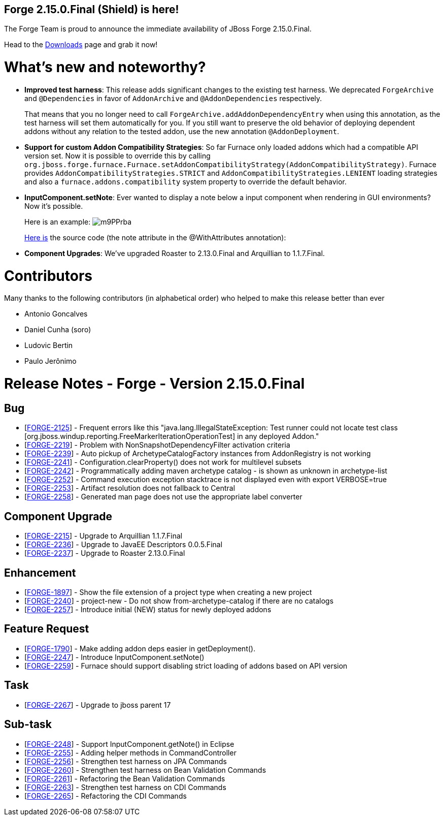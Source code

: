 == Forge 2.15.0.Final (Shield) is here!

The Forge Team is proud to announce the immediate availability of JBoss Forge 2.15.0.Final.

Head to the link:http://forge.jboss.org/download[Downloads] page and grab it now!

What's new and noteworthy? 
===========================
* *Improved test harness*: This release adds significant changes to the existing test harness. We deprecated `ForgeArchive` and `@Dependencies` in favor of `AddonArchive` and `@AddonDependencies` respectively. 
+
That means that you no longer need to call `ForgeArchive.addAddonDependencyEntry` when using this annotation, as the test harness will set them automatically for you. If you still want to preserve the old behavior of deploying dependent addons without any relation to the tested addon, use the new annotation `@AddonDeployment`.
* *Support for custom Addon Compatibility Strategies*: So far Furnace only loaded addons which had a compatible API version set. Now it is possible to override this by calling `org.jboss.forge.furnace.Furnace.setAddonCompatibilityStrategy(AddonCompatibilityStrategy)`. Furnace provides `AddonCompatibilityStrategies.STRICT` and `AddonCompatibilityStrategies.LENIENT` loading strategies and also a `furnace.addons.compatibility` system property to override the default behavior.
* *InputComponent.setNote*: Ever wanted to display a note below a input component when rendering in GUI environments? Now it's possible. 
+
Here is an example: image:https://issues.jboss.org/secure/attachment/12387948/m9PPrba.png[]
+
link:https://github.com/forge/core/blob/master/addon-manager/impl/src/main/java/org/jboss/forge/addon/manager/impl/ui/AddonInstallCommand.java#L46[Here is] the source code (the note attribute in the @WithAttributes annotation): 

* *Component Upgrades*: We've upgraded Roaster to 2.13.0.Final and Arquillian to 1.1.7.Final.

Contributors
=============

Many thanks to the following contributors (in alphabetical order) who helped to make this release better than ever

- Antonio Goncalves
- Daniel Cunha (soro)
- Ludovic Bertin
- Paulo Jerônimo

Release Notes - Forge - Version 2.15.0.Final
============================================

++++
<h2>        Bug
</h2>
<ul>
<li>[<a href='https://issues.jboss.org/browse/FORGE-2125'>FORGE-2125</a>] -         Frequent errors like this &quot;java.lang.IllegalStateException: Test runner could not locate test class [org.jboss.windup.reporting.FreeMarkerIterationOperationTest] in any deployed Addon.&quot;
</li>
<li>[<a href='https://issues.jboss.org/browse/FORGE-2219'>FORGE-2219</a>] -         Problem with NonSnapshotDependencyFilter activation criteria
</li>
<li>[<a href='https://issues.jboss.org/browse/FORGE-2239'>FORGE-2239</a>] -         Auto pickup of ArchetypeCatalogFactory instances from AddonRegistry is not working
</li>
<li>[<a href='https://issues.jboss.org/browse/FORGE-2241'>FORGE-2241</a>] -         Configuration.clearProperty() does not work for multilevel subsets
</li>
<li>[<a href='https://issues.jboss.org/browse/FORGE-2242'>FORGE-2242</a>] -         Programmatically adding maven archetype catalog - is shown as unknown in archetype-list
</li>
<li>[<a href='https://issues.jboss.org/browse/FORGE-2252'>FORGE-2252</a>] -         Command execution exception stacktrace is not displayed even with export VERBOSE=true
</li>
<li>[<a href='https://issues.jboss.org/browse/FORGE-2253'>FORGE-2253</a>] -         Artifact resolution does not fallback to Central
</li>
<li>[<a href='https://issues.jboss.org/browse/FORGE-2258'>FORGE-2258</a>] -         Generated man page does not use the appropriate label converter
</li>
</ul>
        
<h2>        Component  Upgrade
</h2>
<ul>
<li>[<a href='https://issues.jboss.org/browse/FORGE-2215'>FORGE-2215</a>] -         Upgrade to Arquillian 1.1.7.Final
</li>
<li>[<a href='https://issues.jboss.org/browse/FORGE-2236'>FORGE-2236</a>] -         Upgrade to JavaEE Descriptors 0.0.5.Final
</li>
<li>[<a href='https://issues.jboss.org/browse/FORGE-2237'>FORGE-2237</a>] -         Upgrade to Roaster 2.13.0.Final
</li>
</ul>
            
<h2>        Enhancement
</h2>
<ul>
<li>[<a href='https://issues.jboss.org/browse/FORGE-1897'>FORGE-1897</a>] -         Show the file extension of a project type when creating a new project
</li>
<li>[<a href='https://issues.jboss.org/browse/FORGE-2240'>FORGE-2240</a>] -         project-new - Do not show from-archetype-catalog if there are no catalogs
</li>
<li>[<a href='https://issues.jboss.org/browse/FORGE-2257'>FORGE-2257</a>] -         Introduce initial (NEW) status for newly deployed addons
</li>
</ul>
        
<h2>        Feature Request
</h2>
<ul>
<li>[<a href='https://issues.jboss.org/browse/FORGE-1790'>FORGE-1790</a>] -         Make adding addon deps easier in getDeployment().
</li>
<li>[<a href='https://issues.jboss.org/browse/FORGE-2247'>FORGE-2247</a>] -         Introduce InputComponent.setNote()
</li>
<li>[<a href='https://issues.jboss.org/browse/FORGE-2259'>FORGE-2259</a>] -         Furnace should support disabling strict loading of addons based on API version
</li>
</ul>
                                        
<h2>        Task
</h2>
<ul>
<li>[<a href='https://issues.jboss.org/browse/FORGE-2267'>FORGE-2267</a>] -         Upgrade to jboss parent 17
</li>
</ul>
                
<h2>        Sub-task
</h2>
<ul>
<li>[<a href='https://issues.jboss.org/browse/FORGE-2248'>FORGE-2248</a>] -         Support InputComponent.getNote() in Eclipse
</li>
<li>[<a href='https://issues.jboss.org/browse/FORGE-2255'>FORGE-2255</a>] -         Adding helper methods in CommandController
</li>
<li>[<a href='https://issues.jboss.org/browse/FORGE-2256'>FORGE-2256</a>] -         Strengthen test harness on JPA Commands
</li>
<li>[<a href='https://issues.jboss.org/browse/FORGE-2260'>FORGE-2260</a>] -         Strengthen test harness on Bean Validation Commands
</li>
<li>[<a href='https://issues.jboss.org/browse/FORGE-2261'>FORGE-2261</a>] -         Refactoring the Bean Validation Commands
</li>
<li>[<a href='https://issues.jboss.org/browse/FORGE-2263'>FORGE-2263</a>] -         Strengthen test harness on CDI Commands
</li>
<li>[<a href='https://issues.jboss.org/browse/FORGE-2265'>FORGE-2265</a>] -         Refactoring the CDI Commands
</li>
</ul>
++++
